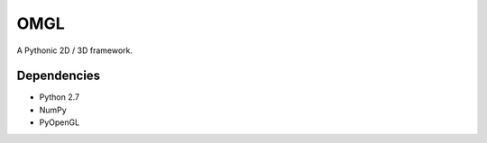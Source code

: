 ====
OMGL
====

A Pythonic 2D / 3D framework.


Dependencies
============

* Python 2.7
* NumPy
* PyOpenGL

